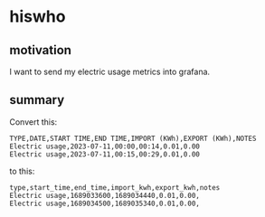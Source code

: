 * hiswho

** motivation

I want to send my electric usage metrics into grafana.

** summary

Convert this:
#+begin_example
TYPE,DATE,START TIME,END TIME,IMPORT (KWh),EXPORT (KWh),NOTES
Electric usage,2023-07-11,00:00,00:14,0.01,0.00
Electric usage,2023-07-11,00:15,00:29,0.01,0.00
#+end_example

to this:
#+begin_example
type,start_time,end_time,import_kwh,export_kwh,notes
Electric usage,1689033600,1689034440,0.01,0.00,
Electric usage,1689034500,1689035340,0.01,0.00,
#+end_example

